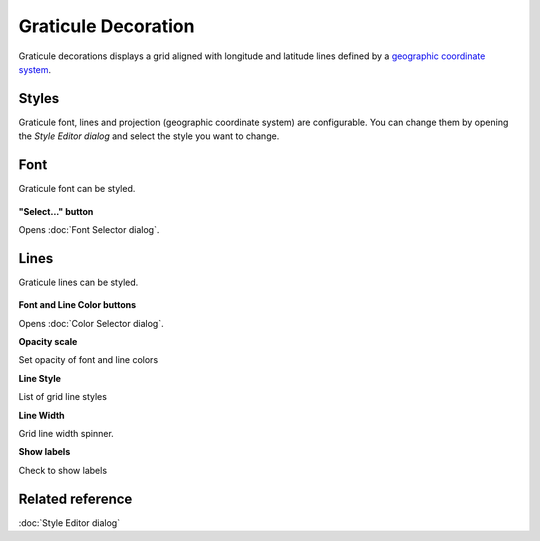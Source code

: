 Graticule Decoration
####################

Graticule decorations displays a grid aligned with longitude and latitude lines defined by
a `geographic coordinate system <http://en.wikipedia.org/wiki/Geographic_coordinate_system>`_.

.. figure:: /images/graticule_decoration/graticule.png
   :align: center
   :alt:

Styles
------

Graticule font, lines and projection (geographic coordinate system) are configurable.
You can change them by opening the `Style Editor dialog` and select the style you want
to change.

Font
----

Graticule font can be styled.

.. figure:: /images/graticule_decoration/style-font.png
   :align: center
   :alt:

**"Select..." button**

Opens :doc:`Font Selector dialog`.

Lines
-----

Graticule lines can be styled.

.. figure:: /images/graticule_decoration/style-lines.png
   :align: center
   :alt:

**Font and Line Color buttons**

Opens :doc:`Color Selector dialog`.

**Opacity scale**

Set opacity of font and line colors

**Line Style**

List of grid line styles

**Line Width**

Grid line width spinner.

**Show labels**

Check to show labels


Related reference
-----------------

:doc:`Style Editor dialog`
